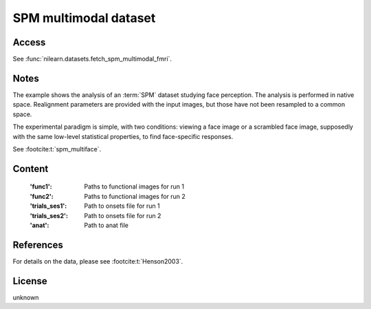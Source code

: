 .. _spm_multimodal_dataset:

SPM multimodal dataset
======================

Access
------
See :func:`nilearn.datasets.fetch_spm_multimodal_fmri`.

Notes
-----
The example shows the analysis of an :term:`SPM` dataset studying face perception.
The analysis is performed in native space.
Realignment parameters are provided with the input images,
but those have not been resampled to a common space.

The experimental paradigm is simple, with two conditions:
viewing a face image or a scrambled face image,
supposedly with the same low-level statistical properties,
to find face-specific responses.

See :footcite:t:`spm_multiface`.

Content
-------
    :'func1': Paths to functional images for run 1
    :'func2': Paths to functional images for run 2
    :'trials_ses1': Path to onsets file for run 1
    :'trials_ses2': Path to onsets file for run 2
    :'anat': Path to anat file

References
----------

.. footbibliography::

For details on the data, please see :footcite:t:`Henson2003`.

License
-------
unknown
